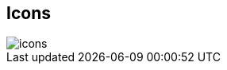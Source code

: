 == Icons

image::https://raw.githubusercontent.com/wiki/Hannah-Sten/TeXiFy-IDEA/figures/icons.png[]
